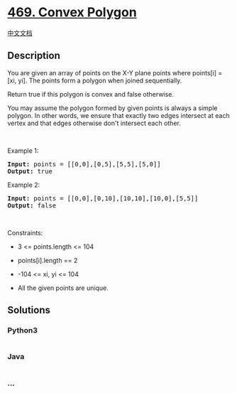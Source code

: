 * [[https://leetcode.com/problems/convex-polygon][469. Convex Polygon]]
  :PROPERTIES:
  :CUSTOM_ID: convex-polygon
  :END:
[[./solution/0400-0499/0469.Convex Polygon/README.org][中文文档]]

** Description
   :PROPERTIES:
   :CUSTOM_ID: description
   :END:

#+begin_html
  <p>
#+end_html

You are given an array of points on the X-Y plane points where points[i]
= [xi, yi]. The points form a polygon when joined sequentially.

#+begin_html
  </p>
#+end_html

#+begin_html
  <p>
#+end_html

Return true if this polygon is convex and false otherwise.

#+begin_html
  </p>
#+end_html

#+begin_html
  <p>
#+end_html

You may assume the polygon formed by given points is always a simple
polygon. In other words, we ensure that exactly two edges intersect at
each vertex and that edges otherwise don't intersect each other.

#+begin_html
  </p>
#+end_html

#+begin_html
  <p>
#+end_html

 

#+begin_html
  </p>
#+end_html

#+begin_html
  <p>
#+end_html

Example 1:

#+begin_html
  </p>
#+end_html

#+begin_html
  <pre>
  <strong>Input:</strong> points = [[0,0],[0,5],[5,5],[5,0]]
  <strong>Output:</strong> true
  </pre>
#+end_html

#+begin_html
  <p>
#+end_html

Example 2:

#+begin_html
  </p>
#+end_html

#+begin_html
  <pre>
  <strong>Input:</strong> points = [[0,0],[0,10],[10,10],[10,0],[5,5]]
  <strong>Output:</strong> false
  </pre>
#+end_html

#+begin_html
  <p>
#+end_html

 

#+begin_html
  </p>
#+end_html

#+begin_html
  <p>
#+end_html

Constraints:

#+begin_html
  </p>
#+end_html

#+begin_html
  <ul>
#+end_html

#+begin_html
  <li>
#+end_html

3 <= points.length <= 104

#+begin_html
  </li>
#+end_html

#+begin_html
  <li>
#+end_html

points[i].length == 2

#+begin_html
  </li>
#+end_html

#+begin_html
  <li>
#+end_html

-104 <= xi, yi <= 104

#+begin_html
  </li>
#+end_html

#+begin_html
  <li>
#+end_html

All the given points are unique.

#+begin_html
  </li>
#+end_html

#+begin_html
  </ul>
#+end_html

** Solutions
   :PROPERTIES:
   :CUSTOM_ID: solutions
   :END:

#+begin_html
  <!-- tabs:start -->
#+end_html

*** *Python3*
    :PROPERTIES:
    :CUSTOM_ID: python3
    :END:
#+begin_src python
#+end_src

*** *Java*
    :PROPERTIES:
    :CUSTOM_ID: java
    :END:
#+begin_src java
#+end_src

*** *...*
    :PROPERTIES:
    :CUSTOM_ID: section
    :END:
#+begin_example
#+end_example

#+begin_html
  <!-- tabs:end -->
#+end_html
